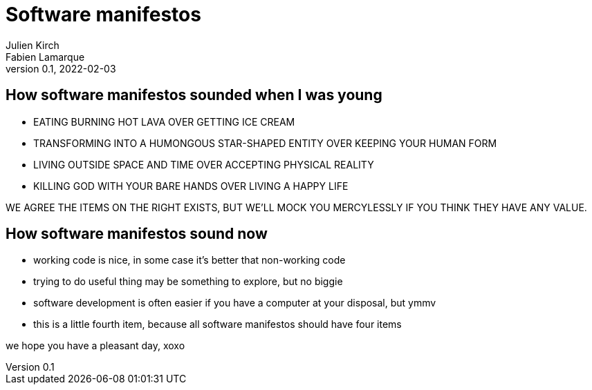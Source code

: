 = Software manifestos
Julien Kirch; Fabien Lamarque
v0.1, 2022-02-03
:article_lang: en

== How software manifestos sounded when I was young

* EATING BURNING HOT LAVA OVER GETTING ICE CREAM
* TRANSFORMING INTO A HUMONGOUS STAR-SHAPED ENTITY OVER KEEPING YOUR HUMAN FORM
* LIVING OUTSIDE SPACE AND TIME OVER ACCEPTING PHYSICAL REALITY
* KILLING GOD WITH YOUR BARE HANDS OVER LIVING A HAPPY LIFE

WE AGREE THE ITEMS ON THE RIGHT EXISTS, BUT WE'LL MOCK YOU MERCYLESSLY IF YOU THINK THEY HAVE ANY VALUE.

== How software manifestos sound now

* working code is nice, in some case it's better that non-working code
* trying to do useful thing may be something to explore, but no biggie
* software development is often easier if you have a computer at your disposal, but ymmv
* this is a little fourth item, because all software manifestos should have four items

we hope you have a pleasant day, xoxo